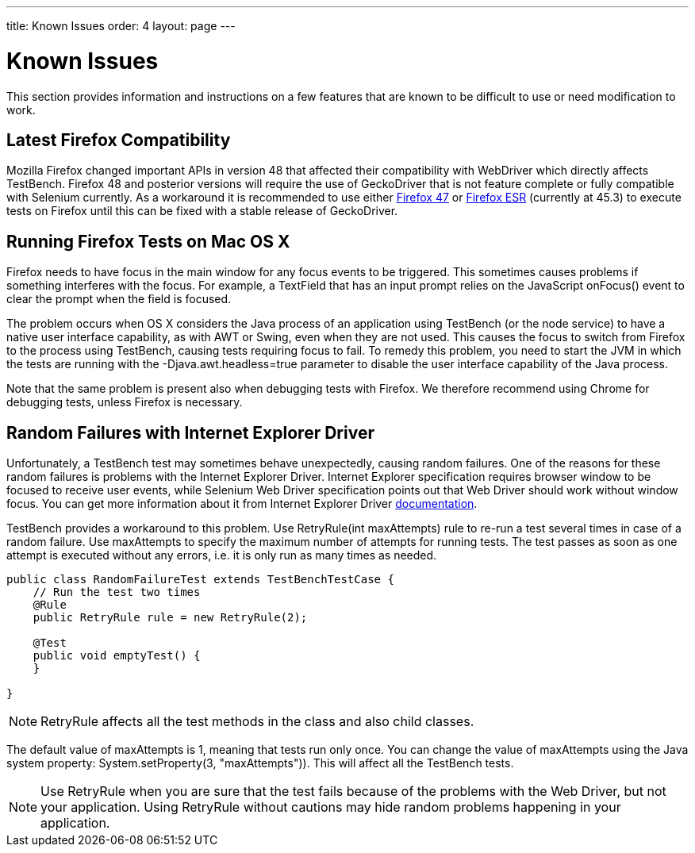 ---
title: Known Issues
order: 4
layout: page
---

[[testbench.known-issues]]
= Known Issues

This section provides information and instructions on a few features that are
known to be difficult to use or need modification to work.

[[testbench.known-issues.firefox]]
== Latest Firefox Compatibility

Mozilla Firefox changed important APIs in version 48 that affected their compatibility with WebDriver which directly affects TestBench. Firefox 48 and posterior versions will require the use of GeckoDriver that is not feature complete or fully compatible with Selenium currently.
As a workaround it is recommended to use either link:https://ftp.mozilla.org/pub/firefox/releases/47.0.1/[Firefox 47] or link:https://www.mozilla.org/en-US/firefox/organizations/all/[Firefox ESR] (currently at 45.3) to execute tests on Firefox until this can be fixed with a stable release of GeckoDriver.


[[testbench.known-issues.firefox-mac]]
== Running Firefox Tests on Mac OS X

Firefox needs to have focus in the main window for any focus events to be
triggered. This sometimes causes problems if something interferes with the
focus. For example, a [classname]#TextField# that has an input prompt relies on
the JavaScript [methodname]#onFocus()# event to clear the prompt when the field
is focused.

The problem occurs when OS X considers the Java process of an application using
TestBench (or the node service) to have a native user interface capability, as
with AWT or Swing, even when they are not used. This causes the focus to switch
from Firefox to the process using TestBench, causing tests requiring focus to
fail. To remedy this problem, you need to start the JVM in which the tests are
running with the [parameter]#-Djava.awt.headless=true# parameter to disable the
user interface capability of the Java process.

Note that the same problem is present also when debugging tests with Firefox. We
therefore recommend using Chrome for debugging tests, unless Firefox is
necessary.

[[testbench.known-issues.ie-random-failures]]
== Random Failures with Internet Explorer Driver

Unfortunately, a TestBench test may sometimes behave unexpectedly, causing random failures.
One of the reasons for these random failures is problems with the Internet Explorer Driver.
Internet Explorer specification requires browser window to be focused to receive user events,
while Selenium Web Driver specification points out that Web Driver should work without window focus.
You can get more information about it from Internet Explorer Driver
link:https://github.com/SeleniumHQ/selenium/wiki/InternetExplorerDriver#native-events-and-internet-explorer[documentation].

TestBench provides a workaround to this problem.
Use [classname]#RetryRule(int maxAttempts)# rule to re-run a test several times in case of a random failure.
Use [parameter]#maxAttempts# to specify the maximum number of attempts for running tests.
The test passes as soon as one attempt is executed without any errors,
i.e. it is only run as many times as needed.

----
public class RandomFailureTest extends TestBenchTestCase {
    // Run the test two times
    @Rule
    public RetryRule rule = new RetryRule(2);

    @Test
    public void emptyTest() {
    }

}
----
[NOTE]
[classname]#RetryRule# affects all the test methods in the class and also child classes.

The default value of [parameter]#maxAttempts# is 1, meaning that tests run only once.
You can change the value of [parameter]#maxAttempts# using the Java system property:
[methodname]#System.setProperty(3, "maxAttempts"))#. This will affect all the TestBench tests.

[NOTE]
Use [classname]#RetryRule# when you are sure that the test fails because of the problems
with the Web Driver, but not your application. Using [classname]#RetryRule# without cautions may
hide random problems happening in your application.


